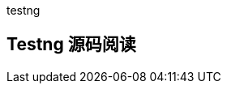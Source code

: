 :page-categories: [testng]
:page-tags: [testng,源码阅读]
:author: halley.fang
:doctype: book

testng

//more

[[testng]]
## Testng 源码阅读
